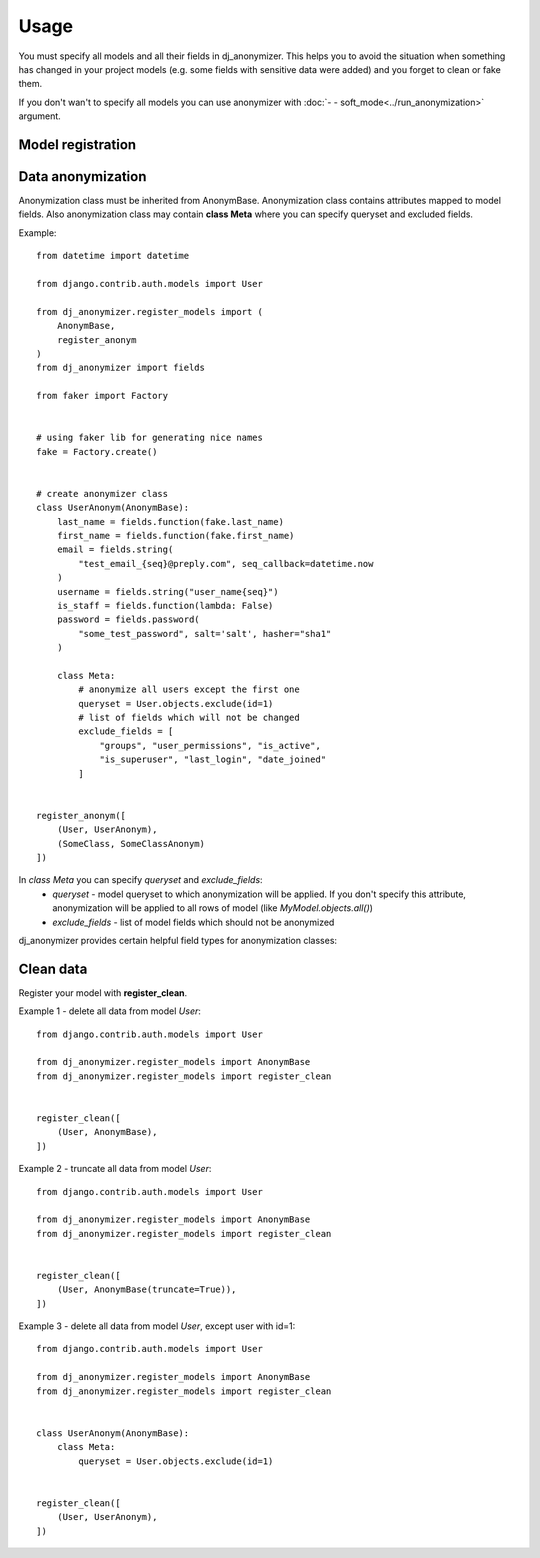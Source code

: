 Usage
=====

You must specify all models and all their fields in dj_anonymizer. This helps you to avoid the situation when something has changed in your project models (e.g. some fields with sensitive data were added) and you forget to clean or fake them.

If you don't wan't to specify all models you can use anonymizer with :doc:`- - soft_mode<../run_anonymization>` argument.

Model registration
------------------

.. function:: register_anonym(models)

    Register models for anonymization

    * `models` - list of tuples `(model, cls_anonym)`, where `model` is a model class and `cls_anonym` - anonymization class, inherited form `AnonymBase`.

.. function:: register_clean(models)

    Register models which should be cleaned

   * `models` - list of tuples `(model, cls_anonym)`, where `model` is a model class and `cls_anonym` - anonymization class, inherited form `AnonymBase` with specified queryset for deletion or just `AnonymBase`.

   If `AnonymBase` class have `truncate=True`, parameter table will be truncated instead of performing an SQL delete query.

.. function:: register_skip(models)

    List of models which dj_anonymizer will skip.

Data anonymization
------------------

Anonymization class must be inherited from AnonymBase.
Anonymization class contains attributes mapped to model fields.
Also anonymization class may contain **class Meta** where you can specify queryset and excluded fields.

Example::

    from datetime import datetime

    from django.contrib.auth.models import User

    from dj_anonymizer.register_models import (
        AnonymBase,
        register_anonym
    )
    from dj_anonymizer import fields

    from faker import Factory


    # using faker lib for generating nice names
    fake = Factory.create()


    # create anonymizer class
    class UserAnonym(AnonymBase):
        last_name = fields.function(fake.last_name)
        first_name = fields.function(fake.first_name)
        email = fields.string(
            "test_email_{seq}@preply.com", seq_callback=datetime.now
        )
        username = fields.string("user_name{seq}")
        is_staff = fields.function(lambda: False)
        password = fields.password(
            "some_test_password", salt='salt', hasher="sha1"
        )

        class Meta:
            # anonymize all users except the first one
            queryset = User.objects.exclude(id=1)
            # list of fields which will not be changed
            exclude_fields = [
                "groups", "user_permissions", "is_active",
                "is_superuser", "last_login", "date_joined"
            ]


    register_anonym([
        (User, UserAnonym),
        (SomeClass, SomeClassAnonym)
    ])

In `class Meta` you can specify `queryset` and `exclude_fields`:
 * `queryset` - model queryset to which anonymization will be applied. If you don't specify this attribute, anonymization will be applied to all rows of model (like `MyModel.objects.all()`)
 * `exclude_fields` - list of model fields which should not be anonymized

dj_anonymizer provides certain helpful field types for anonymization classes:

.. function:: fields.function(callback, *args, **kwargs)

    Result of execution of `callback` function will be set to the model field. `callback` function will be called for every record of your model.

    * `callback` - function which will generate data for the model
    * `*args` - tuple of args for `callback`
    * `**kwargs` - dict of args for `callback`

.. function:: fields.password(password, *args, **kwargs)

    Gives the possibility to set the same password to all anonymized dump. Args and kwargs are the same as for `make_password <https://docs.djangoproject.com/en/dev/topics/auth/passwords/#django.contrib.auth.hashers.make_password>`_.

    * `password` - password in plain-text format

.. function:: fields.string(field_value, seq_start=0, seq_step=1, seq_callback=None, seq_args=(), seq_kwargs=None, seq_slugify=True)

    Generate string for every record of the model.

    * `field_value` - string which will be set to field. It may contain `{seq}` parameter which will be replaced by sequence value (e.g. `"username_{seq}"` will generate username_1, username_2 etc.)
    * `seq_start` - value of sequence start
    * `seq_step` - step of sequence
    * `seq_callback` - function which will generate data for `{seq}` parameter in string (e.g. `("test_email_{seq}@preply.com", seq_callback=datetime.now)`)
    * `seq_args` - tuple of args for `seq_callback`
    * `seq_kwargs` - dict of kwargs for `seq_callback`
    * `seq_slugify` - flag, slugify or not result of execution of `seq_callback`

Clean data
----------

Register your model with **register_clean**.

Example 1 - delete all data from model `User`::

    from django.contrib.auth.models import User

    from dj_anonymizer.register_models import AnonymBase
    from dj_anonymizer.register_models import register_clean


    register_clean([
        (User, AnonymBase),
    ])

Example 2 - truncate all data from model `User`::

    from django.contrib.auth.models import User

    from dj_anonymizer.register_models import AnonymBase
    from dj_anonymizer.register_models import register_clean


    register_clean([
        (User, AnonymBase(truncate=True)),
    ])

Example 3 - delete all data from model `User`, except user with id=1::

    from django.contrib.auth.models import User

    from dj_anonymizer.register_models import AnonymBase
    from dj_anonymizer.register_models import register_clean


    class UserAnonym(AnonymBase):
        class Meta:
            queryset = User.objects.exclude(id=1)


    register_clean([
        (User, UserAnonym),
    ])
